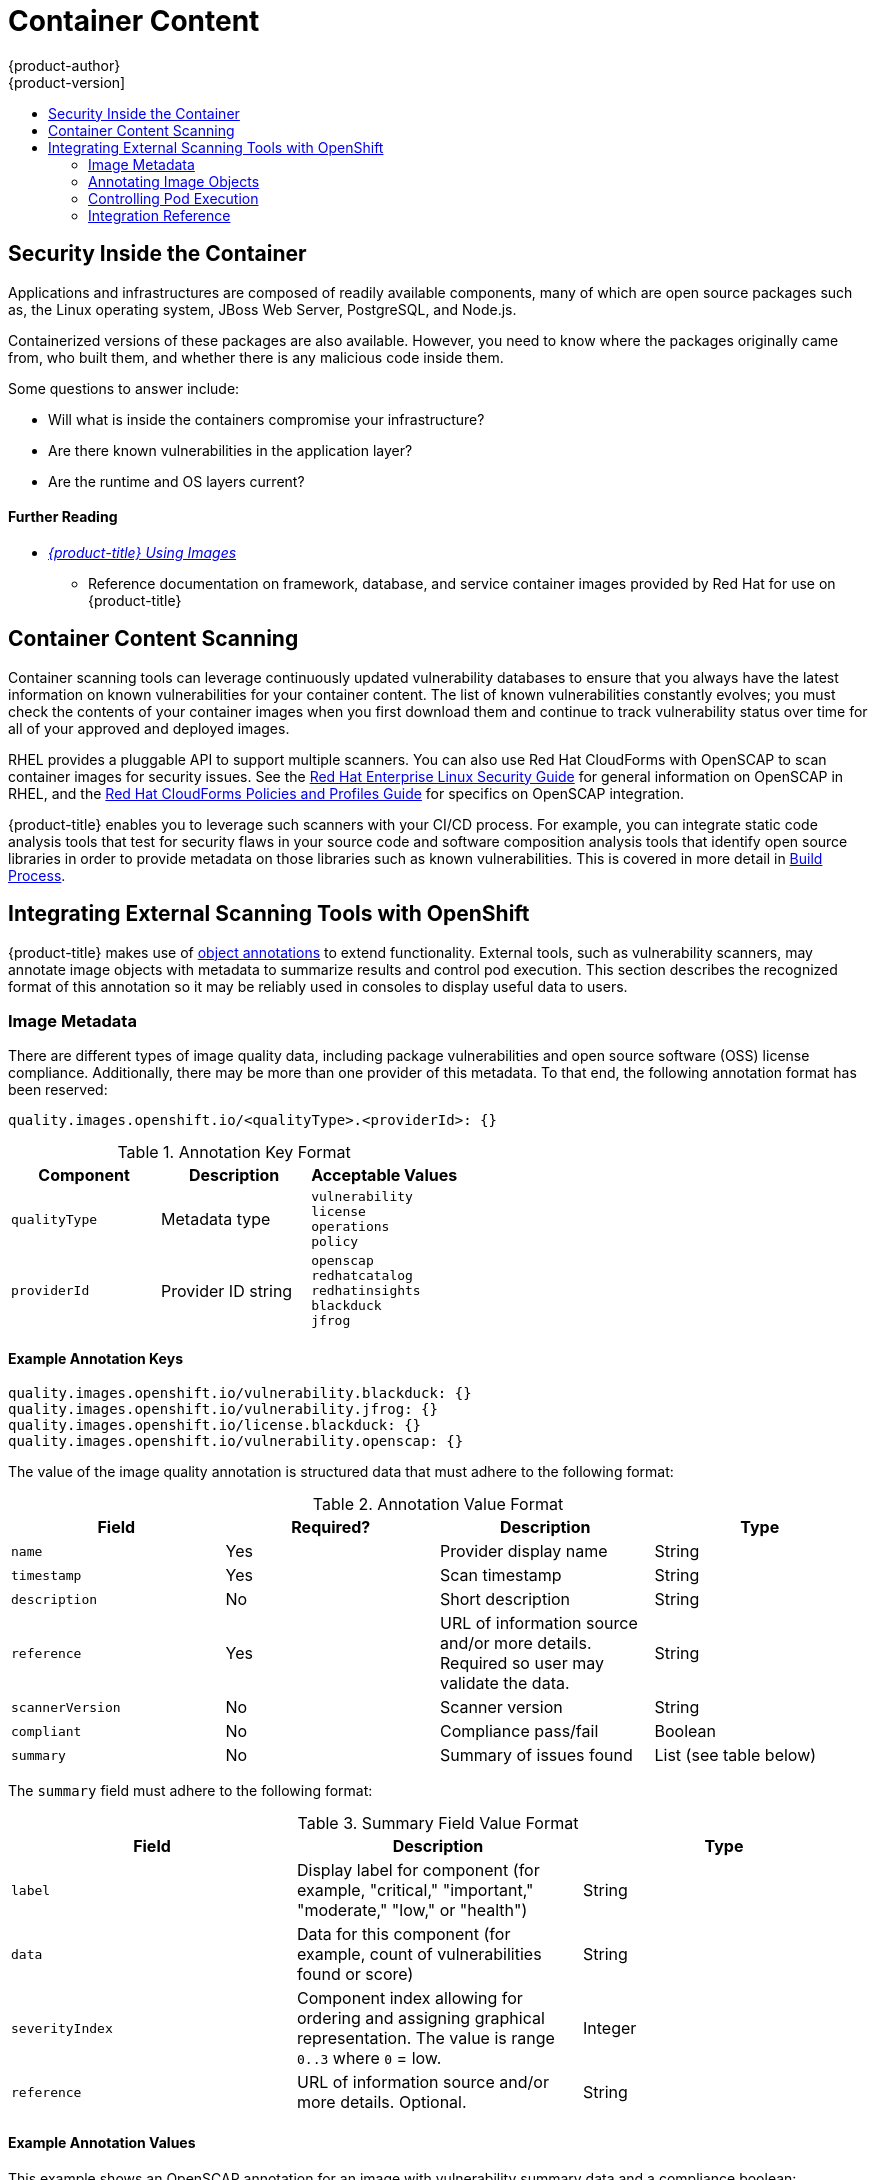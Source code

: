 [[security-content]]
= Container Content
{product-author}
{product-version]
:data-uri:
:icons:
:experimental:
:toc: macro
:toc-title:
:prewrap!:

toc::[]

[[security-content-inside-the-container]]
== Security Inside the Container

Applications and infrastructures are composed of readily available components,
many of which are open source packages such as, the Linux operating system,
JBoss Web Server, PostgreSQL, and Node.js.

Containerized versions of these packages are also available. However, you need
to know where the packages originally came from, who built them, and whether
there is any malicious code inside them.

Some questions to answer include:

- Will what is inside the containers compromise your infrastructure?
- Are there known vulnerabilities in the application layer?
- Are the runtime and OS layers current?

[discrete]
[[security-content-further-reading-1]]
==== Further Reading

- xref:../using_images/index.adoc#using-images-index[_{product-title} Using Images_]
** Reference documentation on framework, database, and service container images
provided by Red Hat for use on {product-title}

[[security-content-scanning]]
== Container Content Scanning

Container scanning tools can leverage continuously updated vulnerability
databases to ensure that you always have the latest information on known
vulnerabilities for your container content. The list of known vulnerabilities
constantly evolves; you must check the contents of your container images when
you first download them and continue to track vulnerability status over time for
all of your approved and deployed images.

RHEL provides a pluggable API to support multiple scanners. You can also use Red
Hat CloudForms with OpenSCAP to scan container images for security issues. See
the
link:https://access.redhat.com/documentation/en-us/red_hat_enterprise_linux/7/html-single/security_guide/index#scanning-the-system-for-configuration-compliance-and-vulnerabilities_security-hardening[Red Hat Enterprise Linux Security Guide] for general information on OpenSCAP in
RHEL, and the
link:https://access.redhat.com/documentation/en-us/red_hat_cloudforms/4.2/html-single/policies_and_profiles_guide/#openscap[Red Hat CloudForms Policies and Profiles Guide] for specifics on OpenSCAP
integration.

{product-title} enables you to leverage such scanners with your CI/CD process.
For example, you can integrate static code analysis tools that test for security
flaws in your source code and software composition analysis tools that identify
open source libraries in order to provide metadata on those libraries such as
known vulnerabilities. This is covered in more detail in
xref:../security/build_process.adoc#security-build[Build Process].

[[security-integrate-external-scanners]]
== Integrating External Scanning Tools with OpenShift

{product-title} makes use of link:https://kubernetes.io/docs/concepts/overview/working-with-objects/annotations/[object annotations]
to extend functionality. External tools, such as vulnerability scanners, may
annotate image objects with metadata to summarize results and control pod
execution. This section describes the recognized format of this annotation so it
may be reliably used in consoles to display useful data to users.

[[security-image-metadata]]
=== Image Metadata

There are different types of image quality data, including package
vulnerabilities and open source software (OSS) license compliance. Additionally,
there may be more than one provider of this metadata. To that end, the following
annotation format has been reserved:

----
quality.images.openshift.io/<qualityType>.<providerId>: {}
----

.Annotation Key Format
[option="header"]
|===
|Component |Description |Acceptable Values

|`qualityType`
|Metadata type
|`vulnerability` +
`license` +
`operations` +
`policy`

|`providerId`
|Provider ID string
|`openscap` +
`redhatcatalog` +
`redhatinsights` +
`blackduck` +
`jfrog`
|===

[[security-example-annotation-keys]]
==== Example Annotation Keys

----
quality.images.openshift.io/vulnerability.blackduck: {}
quality.images.openshift.io/vulnerability.jfrog: {}
quality.images.openshift.io/license.blackduck: {}
quality.images.openshift.io/vulnerability.openscap: {}
----

The value of the image quality annotation is structured data that must adhere to
the following format:

.Annotation Value Format
[option="header"]
|===
|Field |Required? |Description |Type

|`name`
|Yes
|Provider display name
|String

|`timestamp`
|Yes
|Scan timestamp
|String

|`description`
|No
|Short description
|String

|`reference`
|Yes
|URL of information source and/or more details. Required so user may validate the data.
|String

|`scannerVersion`
|No
|Scanner version
|String

|`compliant`
|No
|Compliance pass/fail
|Boolean

|`summary`
|No
|Summary of issues found
|List (see table below)
|===

The `summary` field must adhere to the following format:

.Summary Field Value Format
[option="header"]
|===
|Field |Description |Type

|`label`
|Display label for component (for example, "critical," "important," "moderate,"
"low," or "health")
|String

|`data`
|Data for this component (for example, count of vulnerabilities found or score)
|String

|`severityIndex`
|Component index allowing for ordering and assigning graphical
representation. The value is range `0..3` where `0` = low.
|Integer

|`reference`
|URL of information source and/or more details. Optional.
|String
|===

[[security-example-annotation-values]]
==== Example Annotation Values

This example shows an OpenSCAP annotation for an image with
vulnerability summary data and a compliance boolean:

.OpenSCAP Annotation
[source,json]
----
{
  "name": "OpenSCAP",
  "description": "OpenSCAP vulnerability score",
  "timestamp": "2016-09-08T05:04:46Z",
  "reference": "https://www.open-scap.org/930492",
  "compliant": true,
  "scannerVersion": "1.2",
  "summary": [
    { "label": "critical", "data": "4", "severityIndex": 3, "reference": null },
    { "label": "important", "data": "12", "severityIndex": 2, "reference": null },
    { "label": "moderate", "data": "8", "severityIndex": 1, "reference": null },
    { "label": "low", "data": "26", "severityIndex": 0, "reference": null }
  ]
}
----

This example shows a
xref:../security/registries.adoc#security-registries-red-hat-registry-and-container-catalog[Red Hat Container Catalog] annotation for an image with health index data
with an external URL for additional details:

.Red Hat Container Catalog Annotation
[source,json]
----
{
  "name": "Red Hat Container Catalog",
  "description": "Container health index",
  "timestamp": "2016-09-08T05:04:46Z",
  "reference": "https://access.redhat.com/errata/RHBA-2016:1566",
  "compliant": null,
  "scannerVersion": "1.2",
  "summary": [
    { "label": "Health index", "data": "B", "severityIndex": 1, "reference": null }
  ]
}
----

[[security-annotating-image-objects]]
=== Annotating Image Objects

While
xref:../architecture/core_concepts/builds_and_image_streams.adoc#image-streams[image
stream objects] are what an end-user of {product-title} operates against,
image objects are annotated with
security metadata. Image objects are cluster-scoped, pointing to a single image
that may be referenced by many image streams and tags.

[[security-example-annotate-CLI]]
==== Example Annotate CLI Command

Replace `<image>` with an image digest, for example
`sha256:fec8a395afe3e804b3db5cb277869142d2b5c561ebb517585566e160ff321988`:

----
$ oc annotate image <image> \
    quality.images.openshift.io/vulnerability.redhatcatalog='{ \
    "name": "Red Hat Container Catalog", \
    "description": "Container health index", \
    "timestamp": "2016-09-08T05:04:46Z", \
    "compliant": null, \
    "scannerVersion": "1.2", \
    "reference": "https://access.redhat.com/errata/RHBA-2016:1566", \
    "summary": "[ \
      { "label": "Health index", "data": "B", "severityIndex": 1, "reference": null } ]" }'
----

[[controlling-pod-execution]]
=== Controlling Pod Execution

To programmatically control if an image may be run, the
`images.openshift.io/deny-execution` image policy may be used. See
xref:../admin_guide/image_policy.adoc#admin-guide-image-policy[Image Policy] for
more information.

[[security-controlling-pod-execution-example-annotation]]
==== Example Annotation

[source,yaml]
----
annotations:
  images.openshift.io/deny-execution: true
----

[[security-integration-reference]]
=== Integration Reference

In most cases, external tools such as vulnerability scanners will develop a
script or plug-in that watches for image updates, performs scanning, and
annotates the associated image object with the results. Typically this
automation calls the {product-title} REST API to write the annotation. See
xref:../rest_api/index.adoc#rest-api-index[REST API Reference] for general
information on the REST API and `PATCH` call to update images.

[[security-integration-reference-example-api-call]]
==== Example REST API Call

The following example call using `curl` overrides the value of the
annotation. Be sure to replace the values for `<token>`, `<openshift_server>`,
`<image_id>`, and `<image_annotation>`.

.Patch API Call
----
$ curl -X PATCH \
  -H "Authorization: Bearer <token>" \
  -H "Content-Type: application/merge-patch+json" \
  https://<openshift_server>:8443/oapi/v1/images/<image_id> \
  --data '{ <image_annotation> }'
----

The following is an example of `PATCH` payload data:

.Patch Call Data
----
{
"metadata": {
  "annotations": {
    "quality.images.openshift.io/vulnerability.redhatcatalog":
       "{ 'name': 'Red Hat Container Catalog', 'description': 'Container health index', 'timestamp': '2016-09-08T05:04:46Z', 'compliant': null, 'reference': 'https://access.redhat.com/errata/RHBA-2016:1566', 'summary': [{'label': 'Health index', 'data': '4', 'severityIndex': 1, 'reference': null}] }"
    }
  }
}
----

ifdef::openshift-origin[]
[NOTE]
====
Due to the complexity of this API call and challenges with escaping characters,
an API developer tool such as link:https://www.getpostman.com/[Postman] may
assist in creating API calls.
====
endif::[]
